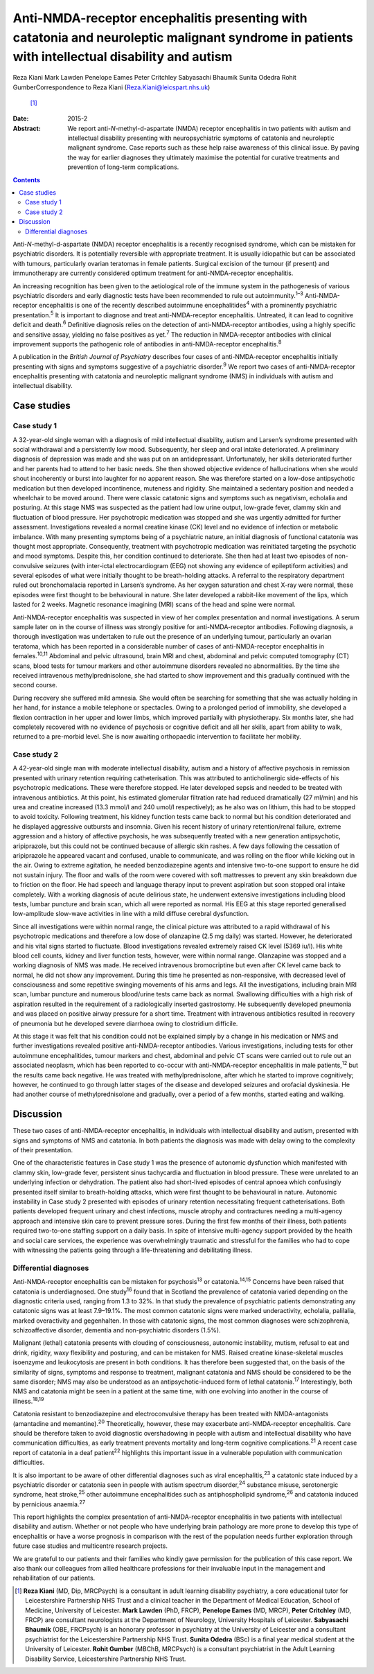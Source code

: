 ================================================================================================================================================
Anti-NMDA-receptor encephalitis presenting with catatonia and neuroleptic malignant syndrome in patients with intellectual disability and autism
================================================================================================================================================



Reza Kiani
Mark Lawden
Penelope Eames
Peter Critchley
Sabyasachi Bhaumik
Sunita Odedra
Rohit GumberCorrespondence to Reza Kiani (Reza.Kiani@leicspart.nhs.uk)
 [1]_
:Date: 2015-2

:Abstract:
   We report anti-*N*-methyl-d-aspartate (NMDA) receptor encephalitis in
   two patients with autism and intellectual disability presenting with
   neuropsychiatric symptoms of catatonia and neuroleptic malignant
   syndrome. Case reports such as these help raise awareness of this
   clinical issue. By paving the way for earlier diagnoses they
   ultimately maximise the potential for curative treatments and
   prevention of long-term complications.


.. contents::
   :depth: 3
..

Anti-*N*-methyl-d-aspartate (NMDA) receptor encephalitis is a recently
recognised syndrome, which can be mistaken for psychiatric disorders. It
is potentially reversible with appropriate treatment. It is usually
idiopathic but can be associated with tumours, particularly ovarian
teratomas in female patients. Surgical excision of the tumour (if
present) and immunotherapy are currently considered optimum treatment
for anti-NMDA-receptor encephalitis.

An increasing recognition has been given to the aetiological role of the
immune system in the pathogenesis of various psychiatric disorders and
early diagnostic tests have been recommended to rule out
autoimmunity.\ :sup:`1–3` Anti-NMDA-receptor encephalitis is one of the
recently described autoimmune encephalitides\ :sup:`4` with a
prominently psychiatric presentation.\ :sup:`5` It is important to
diagnose and treat anti-NMDA-receptor encephalitis. Untreated, it can
lead to cognitive deficit and death.\ :sup:`6` Definitive diagnosis
relies on the detection of anti-NMDA-receptor antibodies, using a highly
specific and sensitive assay, yielding no false positives as
yet.\ :sup:`7` The reduction in NMDA-receptor antibodies with clinical
improvement supports the pathogenic role of antibodies in
anti-NMDA-receptor encephalitis.\ :sup:`8`

A publication in the *British Journal of Psychiatry* describes four
cases of anti-NMDA-receptor encephalitis initially presenting with signs
and symptoms suggestive of a psychiatric disorder.\ :sup:`9` We report
two cases of anti-NMDA-receptor encephalitis presenting with catatonia
and neuroleptic malignant syndrome (NMS) in individuals with autism and
intellectual disability.

.. _S1:

Case studies
============

.. _S2:

Case study 1
------------

A 32-year-old single woman with a diagnosis of mild intellectual
disability, autism and Larsen’s syndrome presented with social
withdrawal and a persistently low mood. Subsequently, her sleep and oral
intake deteriorated. A preliminary diagnosis of depression was made and
she was put on an antidepressant. Unfortunately, her skills deteriorated
further and her parents had to attend to her basic needs. She then
showed objective evidence of hallucinations when she would shout
incoherently or burst into laughter for no apparent reason. She was
therefore started on a low-dose antipsychotic medication but then
developed incontinence, muteness and rigidity. She maintained a
sedentary position and needed a wheelchair to be moved around. There
were classic catatonic signs and symptoms such as negativism, echolalia
and posturing. At this stage NMS was suspected as the patient had low
urine output, low-grade fever, clammy skin and fluctuation of blood
pressure. Her psychotropic medication was stopped and she was urgently
admitted for further assessment. Investigations revealed a normal
creatine kinase (CK) level and no evidence of infection or metabolic
imbalance. With many presenting symptoms being of a psychiatric nature,
an initial diagnosis of functional catatonia was thought most
appropriate. Consequently, treatment with psychotropic medication was
reinitiated targeting the psychotic and mood symptoms. Despite this, her
condition continued to deteriorate. She then had at least two episodes
of non-convulsive seizures (with inter-ictal electrocardiogram (EEG) not
showing any evidence of epileptiform activities) and several episodes of
what were initially thought to be breath-holding attacks. A referral to
the respiratory department ruled out bronchomalacia reported in Larsen’s
syndrome. As her oxygen saturation and chest X-ray were normal, these
episodes were first thought to be behavioural in nature. She later
developed a rabbit-like movement of the lips, which lasted for 2 weeks.
Magnetic resonance imagining (MRI) scans of the head and spine were
normal.

Anti-NMDA-receptor encephalitis was suspected in view of her complex
presentation and normal investigations. A serum sample later on in the
course of illness was strongly positive for anti-NMDA-receptor
antibodies. Following diagnosis, a thorough investigation was undertaken
to rule out the presence of an underlying tumour, particularly an
ovarian teratoma, which has been reported in a considerable number of
cases of anti-NMDA-receptor encephalitis in females.\ :sup:`10,11`
Abdominal and pelvic ultrasound, brain MRI and chest, abdominal and
pelvic computed tomography (CT) scans, blood tests for tumour markers
and other autoimmune disorders revealed no abnormalities. By the time
she received intravenous methylprednisolone, she had started to show
improvement and this gradually continued with the second course.

During recovery she suffered mild amnesia. She would often be searching
for something that she was actually holding in her hand, for instance a
mobile telephone or spectacles. Owing to a prolonged period of
immobility, she developed a flexion contraction in her upper and lower
limbs, which improved partially with physiotherapy. Six months later,
she had completely recovered with no evidence of psychosis or cognitive
deficit and all her skills, apart from ability to walk, returned to a
pre-morbid level. She is now awaiting orthopaedic intervention to
facilitate her mobility.

.. _S3:

Case study 2
------------

A 42-year-old single man with moderate intellectual disability, autism
and a history of affective psychosis in remission presented with urinary
retention requiring catheterisation. This was attributed to
anticholinergic side-effects of his psychotropic medications. These were
therefore stopped. He later developed sepsis and needed to be treated
with intravenous antibiotics. At this point, his estimated glomerular
filtration rate had reduced dramatically (27 ml/min) and his urea and
creatine increased (13.3 mmol/l and 240 umol/l respectively); as he also
was on lithium, this had to be stopped to avoid toxicity. Following
treatment, his kidney function tests came back to normal but his
condition deteriorated and he displayed aggressive outbursts and
insomnia. Given his recent history of urinary retention/renal failure,
extreme aggression and a history of affective psychosis, he was
subsequently treated with a new generation antipsychotic, aripiprazole,
but this could not be continued because of allergic skin rashes. A few
days following the cessation of aripiprazole he appeared vacant and
confused, unable to communicate, and was rolling on the floor while
kicking out in the air. Owing to extreme agitation, he needed
benzodiazepine agents and intensive two-to-one support to ensure he did
not sustain injury. The floor and walls of the room were covered with
soft mattresses to prevent any skin breakdown due to friction on the
floor. He had speech and language therapy input to prevent aspiration
but soon stopped oral intake completely. With a working diagnosis of
acute delirious state, he underwent extensive investigations including
blood tests, lumbar puncture and brain scan, which all were reported as
normal. His EEG at this stage reported generalised low-amplitude
slow-wave activities in line with a mild diffuse cerebral dysfunction.

Since all investigations were within normal range, the clinical picture
was attributed to a rapid withdrawal of his psychotropic medications and
therefore a low dose of olanzapine (2.5 mg daily) was started. However,
he deteriorated and his vital signs started to fluctuate. Blood
investigations revealed extremely raised CK level (5369 iu/l). His white
blood cell counts, kidney and liver function tests, however, were within
normal range. Olanzapine was stopped and a working diagnosis of NMS was
made. He received intravenous bromocriptine but even after CK level came
back to normal, he did not show any improvement. During this time he
presented as non-responsive, with decreased level of consciousness and
some repetitive swinging movements of his arms and legs. All the
investigations, including brain MRI scan, lumbar puncture and numerous
blood/urine tests came back as normal. Swallowing difficulties with a
high risk of aspiration resulted in the requirement of a radiologically
inserted gastrostomy. He subsequently developed pneumonia and was placed
on positive airway pressure for a short time. Treatment with intravenous
antibiotics resulted in recovery of pneumonia but he developed severe
diarrhoea owing to clostridium difficile.

At this stage it was felt that his condition could not be explained
simply by a change in his medication or NMS and further investigations
revealed positive anti-NMDA-receptor antibodies. Various investigations,
including tests for other autoimmune encephalitides, tumour markers and
chest, abdominal and pelvic CT scans were carried out to rule out an
associated neoplasm, which has been reported to co-occur with
anti-NMDA-receptor encephalitis in male patients,\ :sup:`12` but the
results came back negative. He was treated with methylprednisolone,
after which he started to improve cognitively; however, he continued to
go through latter stages of the disease and developed seizures and
orofacial dyskinesia. He had another course of methylprednisolone and
gradually, over a period of a few months, started eating and walking.

.. _S4:

Discussion
==========

These two cases of anti-NMDA-receptor encephalitis, in individuals with
intellectual disability and autism, presented with signs and symptoms of
NMS and catatonia. In both patients the diagnosis was made with delay
owing to the complexity of their presentation.

One of the characteristic features in Case study 1 was the presence of
autonomic dysfunction which manifested with clammy skin, low-grade
fever, persistent sinus tachycardia and fluctuation in blood pressure.
These were unrelated to an underlying infection or dehydration. The
patient also had short-lived episodes of central apnoea which
confusingly presented itself similar to breath-holding attacks, which
were first thought to be behavioural in nature. Autonomic instability in
Case study 2 presented with episodes of urinary retention necessitating
frequent catheterisations. Both patients developed frequent urinary and
chest infections, muscle atrophy and contractures needing a multi-agency
approach and intensive skin care to prevent pressure sores. During the
first few months of their illness, both patients required two-to-one
staffing support on a daily basis. In spite of intensive multi-agency
support provided by the health and social care services, the experience
was overwhelmingly traumatic and stressful for the families who had to
cope with witnessing the patients going through a life-threatening and
debilitating illness.

.. _S5:

Differential diagnoses
----------------------

Anti-NMDA-receptor encephalitis can be mistaken for psychosis\ :sup:`13`
or catatonia.\ :sup:`14,15` Concerns have been raised that catatonia is
underdiagnosed. One study\ :sup:`16` found that in Scotland the
prevalence of catatonia varied depending on the diagnostic criteria
used, ranging from 1.3 to 32%. In that study the prevalence of
psychiatric patients demonstrating any catatonic signs was at least
7.9–19.1%. The most common catatonic signs were marked underactivity,
echolalia, palilalia, marked overactivity and gegenhalten. In those with
catatonic signs, the most common diagnoses were schizophrenia,
schizoaffective disorder, dementia and non-psychiatric disorders (1.5%).

Malignant (lethal) catatonia presents with clouding of consciousness,
autonomic instability, mutism, refusal to eat and drink, rigidity, waxy
flexibility and posturing, and can be mistaken for NMS. Raised creatine
kinase-skeletal muscles isoenzyme and leukocytosis are present in both
conditions. It has therefore been suggested that, on the basis of the
similarity of signs, symptoms and response to treatment, malignant
catatonia and NMS should be considered to be the same disorder; NMS may
also be understood as an antipsychotic-induced form of lethal
catatonia.\ :sup:`17` Interestingly, both NMS and catatonia might be
seen in a patient at the same time, with one evolving into another in
the course of illness.\ :sup:`18,19`

Catatonia resistant to benzodiazepine and electroconvulsive therapy has
been treated with NMDA-antagonists (amantadine and
memantine).\ :sup:`20` Theoretically, however, these may exacerbate
anti-NMDA-receptor encephalitis. Care should be therefore taken to avoid
diagnostic overshadowing in people with autism and intellectual
disability who have communication difficulties, as early treatment
prevents mortality and long-term cognitive complications.\ :sup:`21` A
recent case report of catatonia in a deaf patient\ :sup:`22` highlights
this important issue in a vulnerable population with communication
difficulties.

It is also important to be aware of other differential diagnoses such as
viral encephalitis,\ :sup:`23` a catatonic state induced by a
psychiatric disorder or catatonia seen in people with autism spectrum
disorder,\ :sup:`24` substance misuse, serotonergic syndrome, heat
stroke,\ :sup:`25` other autoimmune encephalitides such as
antiphospholipid syndrome,\ :sup:`26` and catatonia induced by
pernicious anaemia.\ :sup:`27`

This report highlights the complex presentation of anti-NMDA-receptor
encephalitis in two patients with intellectual disability and autism.
Whether or not people who have underlying brain pathology are more prone
to develop this type of encephalitis or have a worse prognosis in
comparison with the rest of the population needs further exploration
through future case studies and multicentre research projects.

We are grateful to our patients and their families who kindly gave
permission for the publication of this case report. We also thank our
colleagues from allied healthcare professions for their invaluable input
in the management and rehabilitation of our patients.

.. [1]
   **Reza Kiani** (MD, Dip, MRCPsych) is a consultant in adult learning
   disability psychiatry, a core educational tutor for Leicestershire
   Partnership NHS Trust and a clinical teacher in the Department of
   Medical Education, School of Medicine, University of Leicester.
   **Mark Lawden** (PhD, FRCP), **Penelope Eames** (MD, MRCP), **Peter
   Critchley** (MD, FRCP) are consultant neurologists at the Department
   of Neurology, University Hospitals of Leicester. **Sabyasachi
   Bhaumik** (OBE, FRCPsych) is an honorary professor in psychiatry at
   the University of Leicester and a consultant psychiatrist for the
   Leicestershire Partnership NHS Trust. **Sunita Odedra** (BSc) is a
   final year medical student at the University of Leicester. **Rohit
   Gumber** (MBChB, MRCPsych) is a consultant psychiatrist in the Adult
   Learning Disability Service, Leicestershire Partnership NHS Trust.
